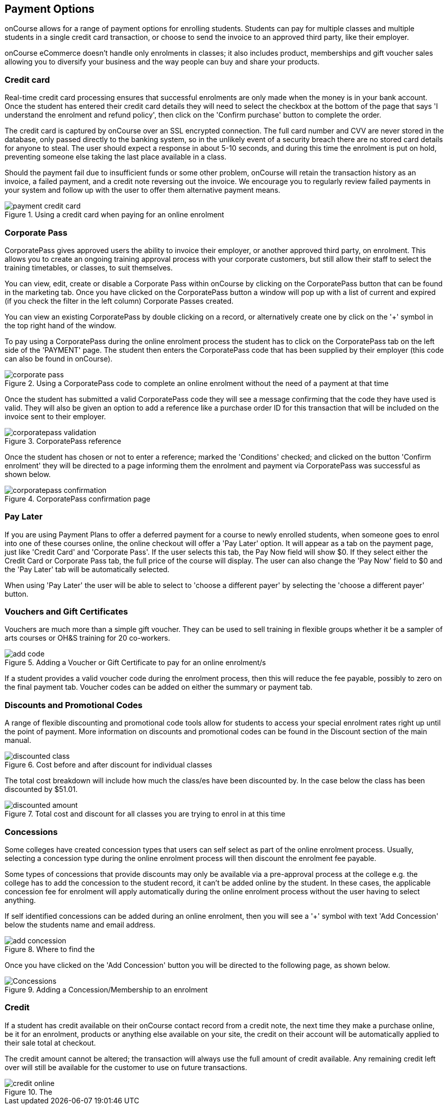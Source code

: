 [[payment_options]]
== Payment Options

onCourse allows for a range of payment options for enrolling students.
Students can pay for multiple classes and multiple students in a single credit card transaction, or choose to send the invoice to an approved third party, like their employer.

onCourse eCommerce doesn't handle only enrolments in classes; it also includes product, memberships and gift voucher sales allowing you to diversify your business and the way people can buy and share your products.

=== Credit card

Real-time credit card processing ensures that successful enrolments are only made when the money is in your bank account.
Once the student has entered their credit card details they will need to select the checkbox at the bottom of the page that says 'I understand the enrolment and refund policy', then click on the 'Confirm purchase' button to complete the order.

The credit card is captured by onCourse over an SSL encrypted connection.
The full card number and CVV are never stored in the database, only passed directly to the banking system, so in the unlikely event of a security breach there are no stored card details for anyone to steal.
The user should expect a response in about 5-10 seconds, and during this time the enrolment is put on hold, preventing someone else taking the last place available in a class.

Should the payment fail due to insufficient funds or some other problem, onCourse will retain the transaction history as an invoice, a failed payment, and a credit note reversing out the invoice.
We encourage you to regularly review failed payments in your system and follow up with the user to offer them alternative payment means.

image::images/payment_credit_card.png[title='Using a credit card when paying for an online enrolment']

=== Corporate Pass

CorporatePass gives approved users the ability to invoice their employer, or another approved third party, on enrolment.
This allows you to create an ongoing training approval process with your corporate customers, but still allow their staff to select the training timetables, or classes, to suit themselves.

You can view, edit, create or disable a Corporate Pass within onCourse by clicking on the CorporatePass button that can be found in the marketing tab.
Once you have clicked on the CorporatePass button a window will pop up with a list of current and expired (if you check the filter in the left column) Corporate Passes created.

You can view an existing CorporatePass by double clicking on a record, or alternatively create one by click on the '+' symbol in the top right hand of the window.

To pay using a CorporatePass during the online enrolment process the student has to click on the CorporatePass tab on the left side of the 'PAYMENT' page.
The student then enters the CorporatePass code that has been supplied by their employer (this code can also be found in onCourse).

image::images/corporate_pass.png[title='Using a CorporatePass code to complete an online enrolment without the need of a payment at that time']

Once the student has submitted a valid CorporatePass code they will see a message confirming that the code they have used is valid.
They will also be given an option to add a reference like a purchase order ID for this transaction that will be included on the invoice sent to their employer.

image::images/corporatepass_validation.png[title='CorporatePass reference']

Once the student has chosen or not to enter a reference; marked the 'Conditions' checked; and clicked on the button 'Confirm enrolment' they will be directed to a page informing them the enrolment and payment via CorporatePass was successful as shown below.

image::images/corporatepass_confirmation.png[title='CorporatePass confirmation page']

=== Pay Later

If you are using Payment Plans to offer a deferred payment for a course to newly enrolled students, when someone goes to enrol into one of these courses online, the online checkout will offer a 'Pay Later' option.
It will appear as a tab on the payment page, just like 'Credit Card' and 'Corporate Pass'.
If the user selects this tab, the Pay Now field will show $0. If they select either the Credit Card or Corporate Pass tab, the full price of the course will display.
The user can also change the 'Pay Now' field to $0 and the 'Pay Later' tab will be automatically selected.

When using 'Pay Later' the user will be able to select to 'choose a different payer' by selecting the 'choose a different payer' button.

=== Vouchers and Gift Certificates

Vouchers are much more than a simple gift voucher.
They can be used to sell training in flexible groups whether it be a sampler of arts courses or OH&S training for 20 co-workers.

image::images/add_code.png[title='Adding a Voucher or Gift Certificate to pay for an online enrolment/s']

If a student provides a valid voucher code during the enrolment process, then this will reduce the fee payable, possibly to zero on the final payment tab.
Voucher codes can be added on either the summary or payment tab.

=== Discounts and Promotional Codes

A range of flexible discounting and promotional code tools allow for students to access your special enrolment rates right up until the point of payment.
More information on discounts and promotional codes can be found in the Discount section of the main manual.

image::images/discounted_class.png[title='Cost before and after discount for individual classes']

The total cost breakdown will include how much the class/es have been discounted by.
In the case below the class has been discounted by $51.01.

image::images/discounted_amount.png[title='Total cost and discount for all classes you are trying to enrol in at this time']

=== Concessions

Some colleges have created concession types that users can self select as part of the online enrolment process.
Usually, selecting a concession type during the online enrolment process will then discount the enrolment fee payable.

Some types of concessions that provide discounts may only be available via a pre-approval process at the college e.g. the college has to add the concession to the student record, it can't be added online by the student.
In these cases, the applicable concession fee for enrolment will apply automatically during the online enrolment process without the user having to select anything.

If self identified concessions can be added during an online enrolment, then you will see a '+' symbol with text 'Add Concession' below the students name and email address.

image::images/add_concession.png[title='Where to find the 'Add Concession' button on the Summary page']

Once you have clicked on the 'Add Concession' button you will be directed to the following page, as shown below.

image::images/Concessions.png[title='Adding a Concession/Membership to an enrolment']

=== Credit

If a student has credit available on their onCourse contact record from a credit note, the next time they make a purchase online, be it for an enrolment, products or anything else available on your site, the credit on their account will be automatically applied to their sale total at checkout.

The credit amount cannot be altered; the transaction will always use the full amount of credit available.
Any remaining credit left over will still be available for the customer to use on future transactions.

image::images/credit_online.png[title='The 'Previous credit' line shows the amount of credit available for the transaction']
